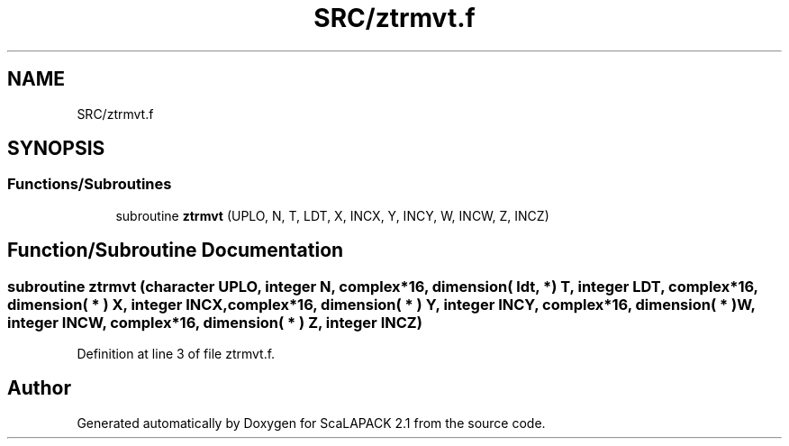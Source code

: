 .TH "SRC/ztrmvt.f" 3 "Sat Nov 16 2019" "Version 2.1" "ScaLAPACK 2.1" \" -*- nroff -*-
.ad l
.nh
.SH NAME
SRC/ztrmvt.f
.SH SYNOPSIS
.br
.PP
.SS "Functions/Subroutines"

.in +1c
.ti -1c
.RI "subroutine \fBztrmvt\fP (UPLO, N, T, LDT, X, INCX, Y, INCY, W, INCW, Z, INCZ)"
.br
.in -1c
.SH "Function/Subroutine Documentation"
.PP 
.SS "subroutine ztrmvt (character UPLO, integer N, \fBcomplex\fP*16, dimension( ldt, * ) T, integer LDT, \fBcomplex\fP*16, dimension( * ) X, integer INCX, \fBcomplex\fP*16, dimension( * ) Y, integer INCY, \fBcomplex\fP*16, dimension( * ) W, integer INCW, \fBcomplex\fP*16, dimension( * ) Z, integer INCZ)"

.PP
Definition at line 3 of file ztrmvt\&.f\&.
.SH "Author"
.PP 
Generated automatically by Doxygen for ScaLAPACK 2\&.1 from the source code\&.
